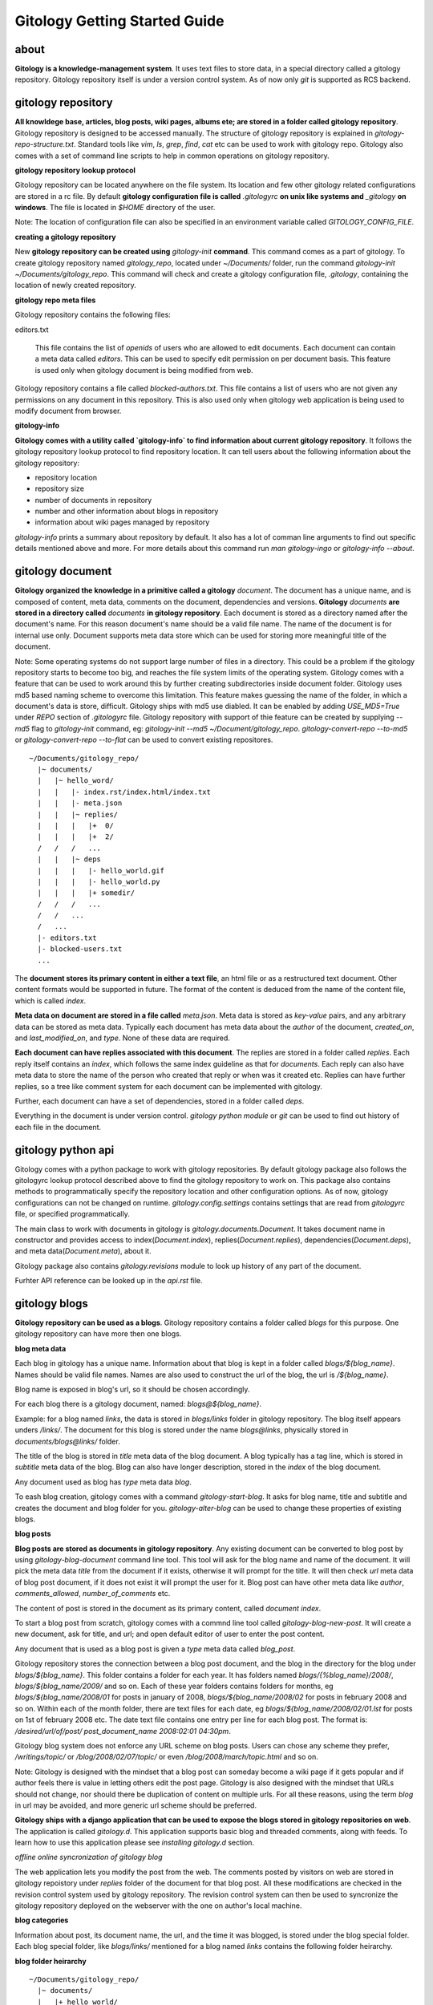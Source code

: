 ==============================
Gitology Getting Started Guide
==============================

about
-----

**Gitology is a knowledge-management system**. It uses text files to store data, 
in a special directory called a gitology repository. Gitology repository itself is 
under a version control system. As of now only `git` is supported as RCS backend.

gitology repository
-------------------

**All knowldege base, articles, blog posts, wiki pages, albums ete; are stored in a 
folder called gitology repository**. Gitology repository is designed to be accessed 
manually. The structure of gitology repository is explained in 
`gitology-repo-structure.txt`. Standard tools like `vim`, `ls`, `grep`, `find`, 
`cat` etc can be used to work with gitology repo. Gitology also comes with a set 
of command line scripts to help in common operations on gitology repository.

**gitology repository lookup protocol**

Gitology repository can be located anywhere on the file system. Its location and 
few other gitology related configurations are stored in a rc file. By default 
**gitology configuration file is called** `.gitologyrc` **on unix like systems 
and** `_gitology` **on windows**. The file is located in `$HOME` directory of 
the user. 

Note: The location of configuration file can also be specified in an environment 
variable called `GITOLOGY_CONFIG_FILE`. 

**creating a gitology repository**

New **gitology repository can be created using** `gitology-init` **command**. This command
comes as a part of gitology. To create gitology repository named `gitology_repo`,
located under `~/Documents/` folder, run the command `gitology-init 
~/Documents/gitology_repo`. This command will check and create a gitology 
configuration file, `.gitology`, containing the location of newly created repository.

**gitology repo meta files**

Gitology repository contains the following files:

editors.txt

  This file contains the list of `openids` of users who are allowed to edit documents. 
  Each document can contain a meta data called `editors`. This can be used to specify 
  edit permission on per document basis.  This feature is used only when gitology 
  document is being modified from web. 

Gitology repository contains a file called `blocked-authors.txt`. This file contains a 
list of users who are not given any permissions on any document in this repository. This 
is also used only when gitology web application is being used to modify document from 
browser. 

**gitology-info**

**Gitology comes with a utility called `gitology-info` to find information about current
gitology repository**. It follows the gitology repository lookup protocol to find 
repository location. It can tell users about the following information about the gitology
repository:

- repository location 
- repository size 
- number of documents in repository
- number and other information about blogs in repository
- information about wiki pages managed by repository

`gitology-info` prints a summary about repository by default. It also has a lot of comman
line arguments to find out specific details mentioned above and more. For more details
about this command run `man gitology-ingo` or `gitology-info --about`.

gitology document
-----------------

**Gitology organized the knowledge in a primitive called a gitology** `document`. 
The document has a unique name, and is composed of content, meta data, comments 
on the document, dependencies and versions. **Gitology** `documents` **are stored
in a directory called** `documents` **in gitology repository**. Each document 
is stored as a directory named after the document's name. For this reason 
document's name should be a valid file name. The name of the document is for
internal use only. Document supports meta data store which can be used for
storing more meaningful title of the document. 

Note: Some operating systems do not support large number of files in a directory. 
This could be a problem if the gitology repository starts to become too big, 
and reaches the file system limits of the operating system. Gitology comes with a 
feature that can be used to work around this by further creating subdirectories 
inside document folder. Gitology uses md5 based naming scheme to overcome this 
limitation. This feature makes guessing the name of the folder, in which a 
document's data is store, difficult. Gitology ships with md5 use diabled. It can 
be enabled by adding `USE_MD5=True` under `REPO` section of `.gitologyrc` file. 
Gitology repository with support of thie feature can be created by supplying `--md5`
flag to `gitology-init` command, eg: `gitology-init --md5 ~/Document/gitology_repo`.
`gitology-convert-repo --to-md5` or `gitology-convert-repo --to-flat` can be used
to convert existing repositores. 

::

    ~/Documents/gitology_repo/
      |~ documents/
      |   |~ hello_word/
      |   |   |- index.rst/index.html/index.txt
      |   |   |- meta.json
      |   |   |~ replies/
      |   |   |   |+  0/
      |   |   |   |+  2/
      /   /   /   ...
      |   |   |~ deps
      |   |   |   |- hello_world.gif
      |   |   |   |- hello_world.py
      |   |   |   |+ somedir/
      /   /   /   ...
      /   /   ...
      /   ...
      |- editors.txt
      |- blocked-users.txt
      ...

The **document stores its primary content in either a text file**, an html file or as
a restructured text document. Other content formats would be supported in future.
The format of the content is deduced from the name of the content file, which is called
`index`. 

**Meta data on document are stored in a file called** `meta.json`. Meta data is stored as 
`key-value` pairs, and any arbitrary data can be stored as meta data. Typically each 
document has meta data about the `author` of the document, `created_on`, and 
`last_modified_on`, and `type`. None of these data are required. 

**Each document can have replies associated with this document**. The replies are stored in 
a folder called `replies`. Each reply itself contains an `index`, which follows the same
index guideline as that for `documents`. Each reply can also have meta data to store 
the name of the person who created that reply or when was it created etc. Replies can have
further replies, so a tree like comment system for each document can be implemented with
gitology. 

Further, each document can have a set of dependencies, stored in a folder called `deps`. 

Everything in the document is under version control. `gitology python module` or `git`
can be used to find out history of each file in the document. 

gitology python api
--------------------

Gitology comes with a python package to work with gitology repositories. By default 
gitology package also follows the gitologyrc lookup protocol described above to find
the gitology repository to work on. This package also contains methods to 
programmatically specify the repository location and other configuration options.
As of now, gitology configurations can not be changed on runtime. `gitology.config.settings`
contains settings that are read from `gitologyrc` file, or specified programmatically.

The main class to work with documents in gitology is `gitology.documents.Document`. It 
takes document name in constructor and provides access to index(`Document.index`), 
replies(`Document.replies`), dependencies(`Document.deps`), and meta data(`Document.meta`), 
about it. 

Gitology package also contains `gitology.revisions` module to look up history of any part
of the document. 

Furhter API reference can be looked up in the `api.rst` file. 

gitology blogs
---------------

**Gitology repository can be used as a blogs**. Gitology repository contains a folder
called `blogs` for this purpose. One gitology repository can have more then one
blogs. 

**blog meta data**

Each blog in gitology has a unique name. Information about that blog is kept in a
folder called `blogs/${blog_name}`. Names should be valid file names. Names are also
used to construct the url of the blog, the url is `/${blog_name}`. 

Blog name is exposed in blog's url, so it should be chosen accordingly. 

For each blog there is a gitology document, named: `blogs@${blog_name}`.

Example: for a blog named `links`, the data is stored in `blogs/links` folder in 
gitology repository. The blog itself appears unders `/links/`. The document for this
blog is stored under the name `blogs@links`, physically stored in 
`documents/blogs@links/` folder. 

The title of the blog is stored in `title` meta data of the blog document. A blog 
typically has a tag line, which is stored in `subtitle` meta data of the blog. Blog
can also have longer description, stored in the `index` of the blog document. 

Any document used as blog has `type` meta data `blog`.

To eash blog creation, gitology comes with a command `gitology-start-blog`. It asks 
for blog name, title and subtitle and creates the document and blog folder for you. 
`gitology-alter-blog` can be used to change these properties of existing blogs. 

**blog posts**

**Blog posts are stored as documents in gitology repository**. Any existing document
can be converted to blog post by using `gitology-blog-document` command line tool.
This tool will ask for the blog name and name of the document. It will pick the
meta data `title` from the document if it exists, otherwise it will prompt for the
title. It will then check `url` meta data of blog post document, if it does not exist
it will prompt the user for it. Blog post can have other meta data like `author`, 
`comments_allowed`, `number_of_comments` etc. 

The content of post is stored in the document as its primary content, called `document 
index`. 

To start a blog post from scratch, gitology comes with a commnd line tool called
`gitology-blog-new-post`. It will create a new document, ask for title, and url;
and open default editor of user to enter the post content. 

Any document that is used as a blog post is given a `type` meta data called `blog_post`.

Gitology repository stores the connection between a blog post document, and the
blog in the directory for the blog under `blogs/${blog_name}`. This folder contains
a folder for each year. It has folders named `blogs/{%blog_name}/2008/`, 
`blogs/${blog_name/2009/` and so on. Each of these year folders contains folders for 
months, eg `blogs/${blog_name/2008/01` for posts in january of 2008, 
`blogs/${blog_name/2008/02` for posts in february 2008 and so on. Within each of 
the month folder, there are text files for each date, eg 
`blogs/${blog_name/2008/02/01.lst` for posts on 1st of february 2008 etc. The date 
text file contains one entry per line for each blog post. The format is:
`/desired/url/of/post/ post_document_name 2008:02:01 04:30pm`. 

Gitology blog system does not enforce any URL scheme on blog posts. Users can chose
any scheme they prefer, `/writings/topic/` or `/blog/2008/02/07/topic/` or even
`/blog/2008/march/topic.html` and so on. 

Note: Gitology is designed with the mindset that a blog post can someday become a wiki
page if it gets popular and if author feels there is value in letting others
edit the post page. Gitology is also designed with the mindset that URLs should not
change, nor should there be duplication of content on multiple urls.  For all these 
reasons, using the term `blog` in url may be avoided, and more generic url scheme
should be preferred.

**Gitology ships with a django application that can be used to expose the blogs 
stored in gitology repositories on web**. The application is called `gitology.d`.
This application supports basic blog and threaded comments, along with feeds. To 
learn how to use this application please see `installing gitology.d` section. 

*offline online syncronization of gitology blog*

The web application lets you modify the post from the web. The comments posted by 
visitors on web are stored in gitology repoistory under `replies` folder of the 
document for that blog post. All these modifications are checked in the revision 
control system used by gitology repository. The revision control system can then
be used to syncronize the gitology repository deployed on the webserver with the 
one on author's local machine. 


**blog categories**

Information about post, its document name, the url, and the time it was blogged,
is stored under the blog special folder. Each blog special folder, like `blogs/links/` 
mentioned for a blog named `links` contains the following folder heirarchy.

**blog folder heirarchy**

:: 

    ~/Documents/gitology_repo/
      |~ documents/
      |   |+ hello_world/
      |   |~ blogs@links/
      |   |   |- index.rst
      |   |   |- meta.json
      /   /   ...
      |   |~ my_first_blog_post/
      |   |   |- index.rst
      |   |   |- meta.json
      |   |   |+ replies/
      |   |   |+ deps/
      /   /   ...
      |   |+ blog@links@labels@python/
      |   |+ blog@links@labels@opensource/
      /   ...
      |- editors.txt
      |- blocked-users.txt
      |~ blogs/
      |   |~ links/
      |   |   |~ labels
      |   |   |   |- python.lst
      |   |   |   |- opensource.lst
      |   |   |+ 2007
      |   |   |~ 2008
      |   |   |   |+ 01/
      |   |   |   |+ 02/
      |   |   |   |+ 03/
      |   |   |   |~ 04/
      |   |   |   |   |-01.lst
      |   |   |   |   |-02.lst
      |   |   |   |   |-03.lst
      /   /   /   /   ...
      |   |   |   |+ 05/
      /   /   /   ...
      |   |   |+ 2009/
      /   /   ...
      /   ...
      ...

gitology wiki
-------------

Gitology comes with a wiki system, and any document in gitology repository can be
exposed to web as a wiki. 

installation
------------

Gitology is composed of gitology-core and gitology.d, a django application. 

Gitology core consists of a set of command line scripts to work with gitology 
repositories, and a django app to expose the repo on web.

**gitology core dependencies**

#. Python 2.4 or above
#. Django 1.0 or above.
#. git

**gitololgy.d, django app dependencies**

#. gitology core
#. python-yadis
#. python-openid 2.2.1 or above
#. django-openid [branch=openid-2.0+auth]
#. docutils

**installing dependencies on ubuntu**

*installing django*

First confirm that you don't have old version of django installed.

::

    $ python
    >>> import django
    >>> django
    Traceback (most recent call last):
      File "<stdin>", line 1, in <module>
    ImportError: No module named django
    >>> 

If you don't get the above exceptiom, you may have some django installed. Check its version:

::

    $ python
    >>> import django
    >>> django.VERSION
    >>> django.VERSION
    (1, 0, 'final')
    >>> 

Django versions less than 1.0 is not supported. 

How to delete old version of django:

::

    $ python 
    >>> import django
    >>> django
    <module 'django' from '/home/amitu/Projects/Django/django/__init__.pyc'>
    >>> raise SystemExit
    $ rm -rf $(the folder that contains old django). 

Get new django:

::

    $ wget http://www.djangoproject.com/download/1.0.2/tarball/
    $ tar -xzf Django-1.0.2-final.tar.gz
    $ cd Django-1.0.2-final
    $ sudo python setup.py install

*installing python-yadis*

::

    $ sudo easy_install python-yadis

If you get an error saying command not found for easy_install, install 
setuptools first:

::

    $ sudo apt-get install python-setuptools

*installing python-openid 2.2.1*

::

    $ wget http://openidenabled.com/files/python-openid/packages/python-openid-2.2.1.tar.gz
    $ tar -xzf python-openid-2.2.1.tar.gz
    $ cd python-openid-2.2.1
    $ sudo python setup.py install 

*installing django-openid*

::

    $ svn checkout http://django-openid.googlecode.com/svn/branches/openid-2.0+auth/django_openidconsumer

Because django-openid does not come with an installation method as yet, you will have to 
manually copy it on of the folders in python's path. To get the system folders on python 
path, do the following:

::

    $ python
    >>> import sys
    >>> print sys.path

It will list a directories, copy django_openidconsumer in any of the directories there.

*Installind docutils*

::

    $ sudo apt-get install python-docutils


**installing gitology**

:: 

    $ git clone http://repo.or.cz/r/gitology.git
    $ cd gitology

*To test gitology before installing, do the following*

:: 

    $ python setup.py test
    $ sudo python setup.py install

*To test gitology works*

::

    $ gitology --version
    0.1
    $ 

